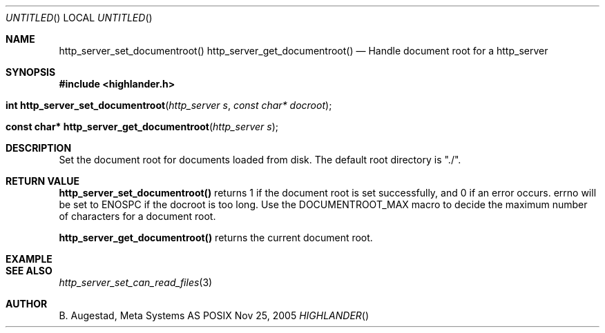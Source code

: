 .Dd Nov 25, 2005
.Os POSIX
.Dt HIGHLANDER
.Th http_server_set_documentroot 3
.Sh NAME
.Nm http_server_set_documentroot()
.Nm http_server_get_documentroot()
.Nd Handle document root for a http_server
.Sh SYNOPSIS
.Fd #include <highlander.h>
.Fo "int http_server_set_documentroot"
.Fa "http_server s"
.Fa "const char* docroot"
.Fc
.Fo "const char* http_server_get_documentroot"
.Fa "http_server s"
.Fc
.Sh DESCRIPTION
Set the document root for documents loaded from disk. The default
root directory is "./".
.Sh RETURN VALUE
.Nm http_server_set_documentroot()
returns 1 if the document root is set successfully,
and 0 if an error occurs. errno will be set to ENOSPC if the docroot
is too long. Use the DOCUMENTROOT_MAX macro to decide the maximum
number of characters for a document root.
.Pp
.Nm http_server_get_documentroot()
returns the current document root.
.Sh EXAMPLE
.Bd -literal
.Ed
.Sh SEE ALSO
.Xr http_server_set_can_read_files 3
.Sh AUTHOR
.An B. Augestad, Meta Systems AS
